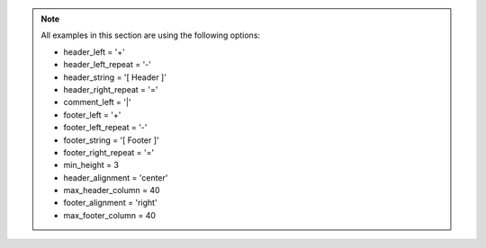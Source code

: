 .. NOTE::  All examples in this section are using the following options:

    * header_left = '+'
    * header_left_repeat = '-'
    * header_string = '[ Header ]'
    * header_right_repeat = '='
    * comment_left = '|'
    * footer_left = '+'
    * footer_left_repeat = '-'
    * footer_string = '[ Footer ]'
    * footer_right_repeat = '='
    * min_height = 3
    * header_alignment = 'center'
    * max_header_column = 40
    * footer_alignment = 'right'
    * max_footer_column = 40

